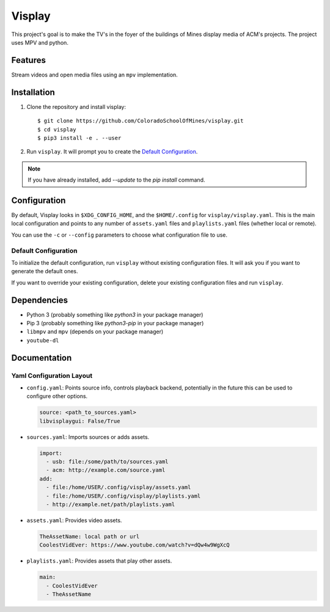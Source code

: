 Visplay
=======

This project's goal is to make the TV's in the foyer of the buildings of Mines
display media of ACM's projects. The project uses MPV and python.

Features
--------

Stream videos and open media files using an ``mpv`` implementation.

Installation
------------

1. Clone the repository and install visplay::

        $ git clone https://github.com/ColoradoSchoolOfMines/visplay.git
        $ cd visplay
        $ pip3 install -e . --user

2. Run ``visplay``. It will prompt you to create the `Default Configuration`_.

.. note::

    If you have already installed, add `--update` to the `pip install` command.

Configuration
-------------

By default, Visplay looks in ``$XDG_CONFIG_HOME``, and the ``$HOME/.config`` for
``visplay/visplay.yaml``. This is the main local configuration and points to
any number of ``assets.yaml`` files and ``playlists.yaml`` files (whether local
or remote).

You can use the ``-c`` or ``--config`` parameters to choose what configuration
file to use.

Default Configuration
^^^^^^^^^^^^^^^^^^^^^

To initialize the default configuration, run ``visplay`` without existing
configuration files. It will ask you if you want to generate the default ones.

If you want to override your existing configuration, delete your existing
configuration files and run ``visplay``.

Dependencies
------------

- Python 3 (probably something like `python3` in your package manager)
- Pip 3 (probably something like `python3-pip` in your package manager)
- ``libmpv`` and ``mpv`` (depends on your package manager)
- ``youtube-dl``

Documentation
-------------
Yaml Configuration Layout
^^^^^^^^^^^^^^^^^^^^^^^^^

- ``config.yaml``: Points source info, controls playback backend, 
  potentially in the future this can be used to configure other options.

  .. code:: yaml

      source: <path_to_sources.yaml>
      libvisplaygui: False/True

- ``sources.yaml``: Imports sources or adds assets.

  .. code:: yaml

      import:
        - usb: file:/some/path/to/sources.yaml
        - acm: http://example.com/source.yaml
      add:
        - file:/home/USER/.config/visplay/assets.yaml
        - file:/home/USER/.config/visplay/playlists.yaml
        - http://example.net/path/playlists.yaml

- ``assets.yaml``: Provides video assets.

  .. code:: yaml

      TheAssetName: local path or url
      CoolestVidEver: https://www.youtube.com/watch?v=dQw4w9WgXcQ

- ``playlists.yaml``: Provides assets that play other assets.

  .. code:: yaml

      main:
        - CoolestVidEver
        - TheAssetName
